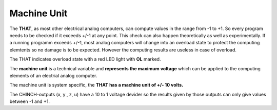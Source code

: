 ============
Machine Unit
============

The **THAT**, as most other electrical analog computers, can compute values in the range from -1 to +1. So every program needs to be checked if it exceeds +/-1 at any point. This check can also happen theoretically as well as experimentally. If a running programm exceeds +/-1, most analog computers will change into an overload state to protect the computing elemtents so no damage is to be expected. However the computing results are useless in case of overload.

The THAT indicates overload state with a red LED light with **OL** marked.

The **machine unit** is a technical variable and **represents the maximum voltage** which can be applied to the computing elements of an electrial analog computer.

The machine unit is system specific, the **THAT has a machine unit of +/- 10 volts.**

The CHINCH-outputs (x, y , z, u) have a 10 to 1 voltage devider so the results given by those outputs can only give values between -1 and +1.

.. raw:: latex

    \newpage

